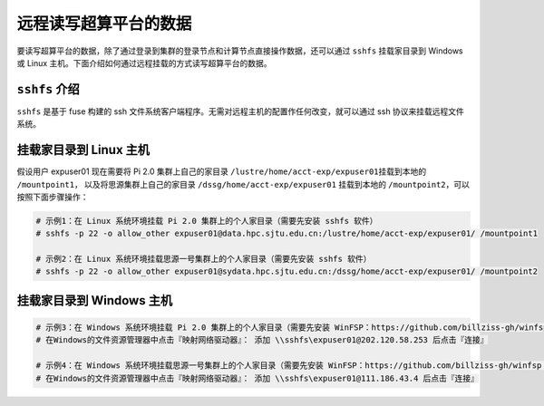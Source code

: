 远程读写超算平台的数据
======================

要读写超算平台的数据，除了通过登录到集群的登录节点和计算节点直接操作数据，还可以通过
``sshfs`` 挂载家目录到 Windows 或 Linux
主机。下面介绍如何通过远程挂载的方式读写超算平台的数据。

``sshfs`` 介绍
--------------

``sshfs`` 是基于 fuse 构建的 ssh
文件系统客户端程序。无需对远程主机的配置作任何改变，就可以通过 ssh
协议来挂载远程文件系统。

挂载家目录到 Linux 主机
-----------------------

假设用户 expuser01 现在需要将 Pi 2.0 集群上自己的家目录
``/lustre/home/acct-exp/expuser01``\ 挂载到本地的 ``/mountpoint1``\ ，
以及将思源集群上自己的家目录 ``/dssg/home/acct-exp/expuser01``
挂载到本地的 ``/mountpoint2``，可以按照下面步骤操作：

.. code:: bash

   # 示例1：在 Linux 系统环境挂载 Pi 2.0 集群上的个人家目录（需要先安装 sshfs 软件）
   # sshfs -p 22 -o allow_other expuser01@data.hpc.sjtu.edu.cn:/lustre/home/acct-exp/expuser01/ /mountpoint1

   # 示例2：在 Linux 系统环境挂载思源一号集群上的个人家目录（需要先安装 sshfs 软件）
   # sshfs -p 22 -o allow_other expuser01@sydata.hpc.sjtu.edu.cn:/dssg/home/acct-exp/expuser01/ /mountpoint2

挂载家目录到 Windows 主机
-------------------------

.. code:: bash

   # 示例3：在 Windows 系统环境挂载 Pi 2.0 集群上的个人家目录（需要先安装 WinFSP：https://github.com/billziss-gh/winfsp ，再安装sshfs-win：https://github.com/billziss-gh/sshfs-win ）
   # 在Windows的文件资源管理器中点击『映射网络驱动器』： 添加 \\sshfs\expuser01@202.120.58.253 后点击『连接』

   # 示例4：在 Windows 系统环境挂载思源一号集群上的个人家目录（需要先安装 WinFSP：https://github.com/billziss-gh/winfsp ，再安装sshfs-win：https://github.com/billziss-gh/sshfs-win ）
   # 在Windows的文件资源管理器中点击『映射网络驱动器』： 添加 \\sshfs\expuser01@111.186.43.4 后点击『连接』
